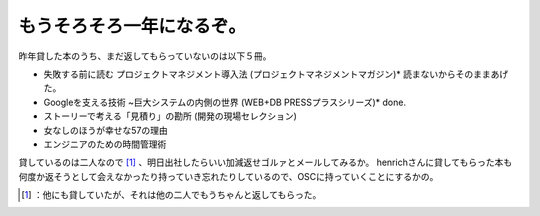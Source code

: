 ﻿もうそろそろ一年になるぞ。
##########################


昨年貸した本のうち、まだ返してもらっていないのは以下５冊。

* 失敗する前に読む プロジェクトマネジメント導入法 (プロジェクトマネジメントマガジン)*  読まないからそのままあげた。
* Googleを支える技術 ~巨大システムの内側の世界 (WEB+DB PRESSプラスシリーズ)*  done.
* ストーリーで考える「見積り」の勘所 (開発の現場セレクション)
* 女なしのほうが幸せな57の理由
* エンジニアのための時間管理術

貸しているのは二人なので [#]_ 、明日出社したらいい加減返せゴルァとメールしてみるか。
henrichさんに貸してもらった本も何度か返そうとして会えなかったり持っていき忘れたりしているので、OSCに持っていくことにするかの。



.. [#] ：他にも貸していたが、それは他の二人でもうちゃんと返してもらった。



.. author:: mkouhei
.. categories:: life, scribbles, 
.. tags::
.. comments::


